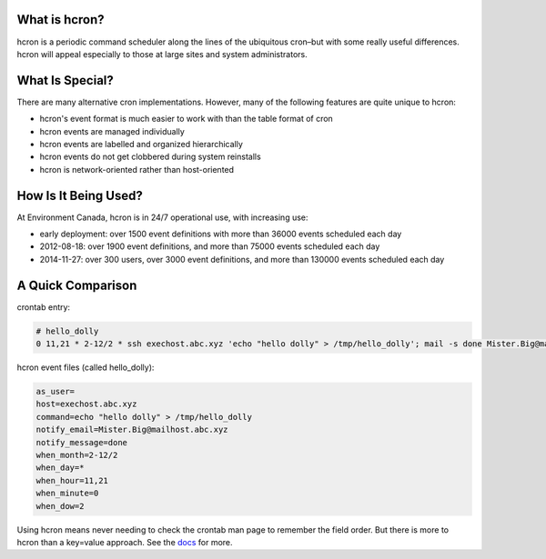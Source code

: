 ==============
What is hcron?
==============

hcron is a periodic command scheduler along the lines of the ubiquitous cron–but with some really useful differences. hcron will appeal especially to those at large sites and system administrators.

================
What Is Special?
================

There are many alternative cron implementations. However, many of the following features are quite unique to hcron:

* hcron's event format is much easier to work with than the table format of cron
* hcron events are managed individually
* hcron events are labelled and organized hierarchically
* hcron events do not get clobbered during system reinstalls
* hcron is network-oriented rather than host-oriented

=====================
How Is It Being Used?
=====================

At Environment Canada, hcron is in 24/7 operational use, with increasing use:

* early deployment: over 1500 event definitions with more than 36000 events scheduled each day
* 2012-08-18: over 1900 event definitions, and more than 75000 events scheduled each day
* 2014-11-27: over 300 users, over 3000 event definitions, and more than 130000 events scheduled each day

==================
A Quick Comparison
==================

crontab entry:

.. code::

  # hello_dolly
  0 11,21 * 2-12/2 * ssh exechost.abc.xyz 'echo "hello dolly" > /tmp/hello_dolly'; mail -s done Mister.Big@mailhost.abc.xyz

hcron event files (called hello_dolly):

.. code::

  as_user=
  host=exechost.abc.xyz
  command=echo "hello dolly" > /tmp/hello_dolly
  notify_email=Mister.Big@mailhost.abc.xyz
  notify_message=done
  when_month=2-12/2
  when_day=*
  when_hour=11,21
  when_minute=0
  when_dow=2

Using hcron means never needing to check the crontab man page to remember the field order. But there is more to hcron than a key=value approach. See the docs_ for more.

.. _docs: https://expl.info/display/HCRON/Home

